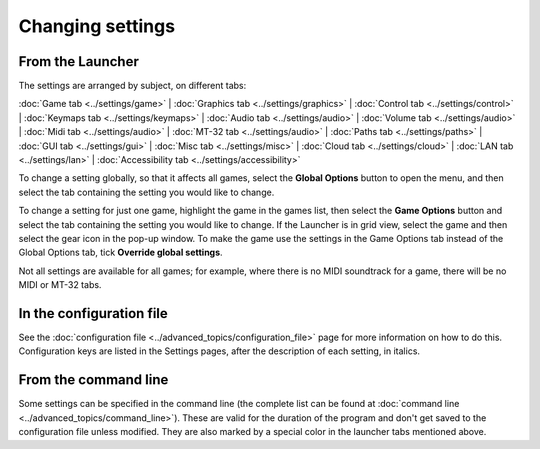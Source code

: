 =======================
Changing settings
=======================

From the Launcher
==================
The settings are arranged by subject, on different tabs:

:doc:`Game tab <../settings/game>` | :doc:`Graphics tab <../settings/graphics>` | :doc:`Control tab <../settings/control>` | :doc:`Keymaps tab <../settings/keymaps>` | :doc:`Audio tab <../settings/audio>` | :doc:`Volume tab <../settings/audio>` | :doc:`Midi tab <../settings/audio>` | :doc:`MT-32 tab <../settings/audio>` | :doc:`Paths tab <../settings/paths>` | :doc:`GUI tab <../settings/gui>` | :doc:`Misc tab <../settings/misc>` | :doc:`Cloud tab <../settings/cloud>` | :doc:`LAN tab <../settings/lan>` | :doc:`Accessibility tab <../settings/accessibility>`

To change a setting globally, so that it affects all games, select the **Global Options** button to open the menu, and then select the tab containing the setting you would like to change.

To change a setting for just one game, highlight the game in the games list, then select the **Game Options** button and select the tab containing the setting you would like to change. If the Launcher is in grid view, select the game and then select the gear icon in the pop-up window. To make the game use the settings in the Game Options tab instead of the Global Options tab, tick **Override global settings**.

Not all settings are available for all games; for example, where there is no MIDI soundtrack for a game, there will be no MIDI or MT-32 tabs.

In the configuration file
==========================

See the :doc:`configuration file <../advanced_topics/configuration_file>` page for more information on how to do this. Configuration keys are listed in the Settings pages, after the description of each setting, in italics.

From the command line
======================

Some settings can be specified in the command line (the complete list can be found at :doc:`command line <../advanced_topics/command_line>`). These are valid for the duration of the program and don't get saved to the configuration file unless modified. They are also marked by a special color in the launcher tabs mentioned above.